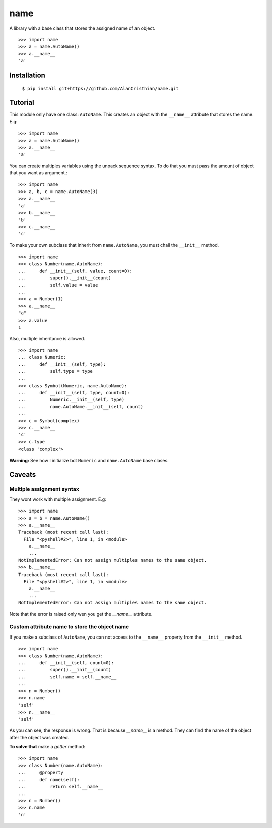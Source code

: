 ====
name
====

A library with a base class that stores the assigned name of an object. ::

  >>> import name
  >>> a = name.AutoName()
  >>> a.__name__
  'a'

------------
Installation
------------

  ``$ pip install git+https://github.com/AlanCristhian/name.git``

--------
Tutorial
--------

This module only have one class: ``AutoName``. This creates an object with the
``__name__`` attribute that stores the name. E.g: ::

  >>> import name
  >>> a = name.AutoName()
  >>> a.__name__
  'a'

You can create multiples variables using the unpack sequence syntax. To do that
you must pass the amount of object that you want as argument.::

  >>> import name
  >>> a, b, c = name.AutoName(3)
  >>> a.__name__
  'a'
  >>> b.__name__
  'b'
  >>> c.__name__
  'c'

To make your own subclass that inherit from ``name.AutoName``, you must chall
the ``__init__`` method. ::

  >>> import name
  >>> class Number(name.AutoName):
  ...     def __init__(self, value, count=0):
  ...         super().__init__(count)
  ...         self.value = value
  ...
  >>> a = Number(1)
  >>> a.__name__
  "a"
  >>> a.value
  1

Also, multiple inheritance is allowed. ::

  >>> import name
  ... class Numeric:
  ...     def __init__(self, type):
  ...         self.type = type
  ...
  >>> class Symbol(Numeric, name.AutoName):
  ...     def __init__(self, type, count=0):
  ...         Numeric.__init__(self, type)
  ...         name.AutoName.__init__(self, count)
  ...
  >>> c = Symbol(complex)
  >>> c.__name__
  'c'
  >>> c.type
  <class 'complex'>

**Warning:** See how I initialize bot ``Numeric`` and ``name.AutoName``
base clases.

-------
Caveats
-------

Multiple assignment syntax
==========================

They wont work with multiple assignment. E.g: ::


  >>> import name
  >>> a = b = name.AutoName()
  >>> a.__name__
  Traceback (most recent call last):
    File "<pyshell#2>", line 1, in <module>
      a.__name__
      ...
  NotImplementedError: Can not assign multiples names to the same object.
  >>> b.__name__
  Traceback (most recent call last):
    File "<pyshell#2>", line 1, in <module>
      a.__name__
      ...
  NotImplementedError: Can not assign multiples names to the same object.

Note that the error is raised only wen you get the `__name__`
attribute.

Custom attribute name to store the object name
==============================================

If you make a subclass of ``AutoName``, you can not access to the
``__name__`` property from the ``__init__`` method. ::

  >>> import name
  >>> class Number(name.AutoName):
  ...     def __init__(self, count=0):
  ...         super().__init__(count)
  ...         self.name = self.__name__
  ...
  >>> n = Number()
  >>> n.name
  'self'
  >>> n.__name__
  'self'

As you can see, the response is wrong. That is because `__name__` is a
method. They can find the name of the object after the object was created.

**To solve that** make a *getter* method: ::

  >>> import name
  >>> class Number(name.AutoName):
  ...     @property
  ...     def name(self):
  ...         return self.__name__
  ...
  >>> n = Number()
  >>> n.name
  'n'
